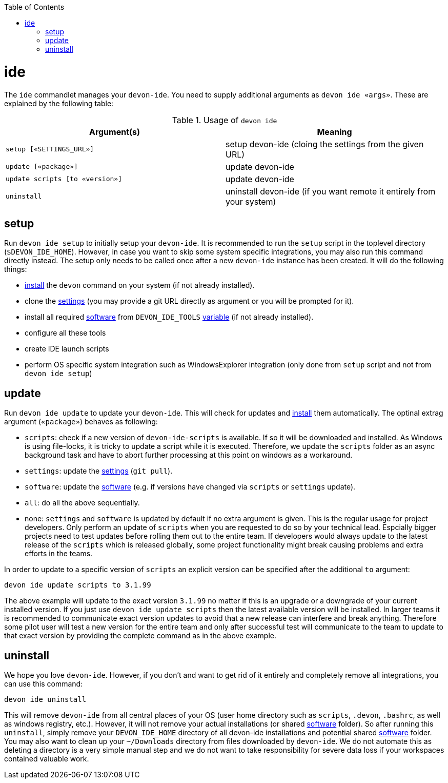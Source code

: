 :toc:
toc::[]

= ide

The `ide` commandlet manages your `devon-ide`.
You need to supply additional arguments as `devon ide «args»`. These are explained by the following table:

.Usage of `devon ide`
[options="header"]
|=======================
|*Argument(s)*                   |*Meaning*
|`setup [«SETTINGS_URL»]`        |setup devon-ide (cloing the settings from the given URL)
|`update [«package»]`            |update devon-ide
|`update scripts [to «version»]` |update devon-ide
|`uninstall`                     |uninstall devon-ide (if you want remote it entirely from your system)
|=======================

== setup
Run `devon ide setup` to initially setup your `devon-ide`. It is recommended to run the `setup` script in the toplevel directory (`$DEVON_IDE_HOME`). However, in case you want to skip some system specific integrations, you may also run this command directly instead. The setup only needs to be called once after a new `devon-ide` instance has been created. It will do the following things:

* link:setup.asciidoc#install[install] the `devon` command on your system (if not already installed).
* clone the link:settings.asciidoc[settings] (you may provide a git URL directly as argument or you will be prompted for it).
* install all required link:software.asciidoc[software] from `DEVON_IDE_TOOLS` link:variables.asciidoc[variable] (if not already installed).
* configure all these tools
* create IDE launch scripts
* perform OS specific system integration such as WindowsExplorer integration (only done from `setup` script and not from `devon ide setup`)

== update
Run `devon ide update` to update your `devon-ide`. This will check for updates and link:setup.asciidoc#install[install] them automatically.
The optinal extrag argument (`«package»`) behaves as following:

* `scripts`: check if a new version of `devon-ide-scripts` is available. If so it will be downloaded and installed. As Windows is using file-locks, it is tricky to update a script while it is executed. Therefore, we update the `scripts` folder as an async background task and have to abort further processing at this point on windows as a workaround.
* `settings`: update the link:settings.asciidoc[settings] (`git pull`).
* `software`: update the link:software.asciidoc[software] (e.g. if versions have changed via `scripts` or `settings` update).
* `all`: do all the above sequentially. 
* none: `settings` and `software` is updated by default if no extra argument is given. This is the regular usage for project developers. Only perform an update of `scripts` when you are requested to do so by your technical lead. Espcially bigger projects need to test updates before rolling them out to the entire team. If developers would always update to the latest release of the `scripts` which is released globally, some project functionality might break causing problems and extra efforts in the teams.

In order to update to a specific version of `scripts` an explicit version can be specified after the additional `to` argument:
```
devon ide update scripts to 3.1.99
```
The above example will update to the exact version `3.1.99` no matter if this is an upgrade or a downgrade of your current installed version.
If you just use `devon ide update scripts` then the latest available version will be installed. In larger teams it is recommended to communicate exact version updates to avoid that a new release can interfere and break anything. Therefore some pilot user will test a new version for the entire team and only after successful test will communicate to the team to update to that exact version by providing the complete command as in the above example.

== uninstall
We hope you love `devon-ide`. However, if you don't and want to get rid of it entirely and completely remove all integrations, you can use this command:
```
devon ide uninstall
```
This will remove `devon-ide` from all central places of your OS (user home directory such as `scripts`, `.devon`, `.bashrc`, as well as windows registry, etc.).
However, it will not remove your actual installations (or shared link:software.asciidoc[software] folder). So after running this `uninstall`, simply remove your `DEVON_IDE_HOME` directory of all devon-ide installations and potential shared link:software.asciidoc[software] folder. You may also want to clean up your `~/Downloads` directory from files downloaded by `devon-ide`. We do not automate this as deleting a directory is a very simple manual step and we do not want to take responsibility for severe data loss if your workspaces contained valuable work.